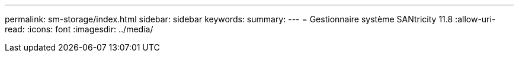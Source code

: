 ---
permalink: sm-storage/index.html 
sidebar: sidebar 
keywords:  
summary:  
---
= Gestionnaire système SANtricity 11.8
:allow-uri-read: 
:icons: font
:imagesdir: ../media/


